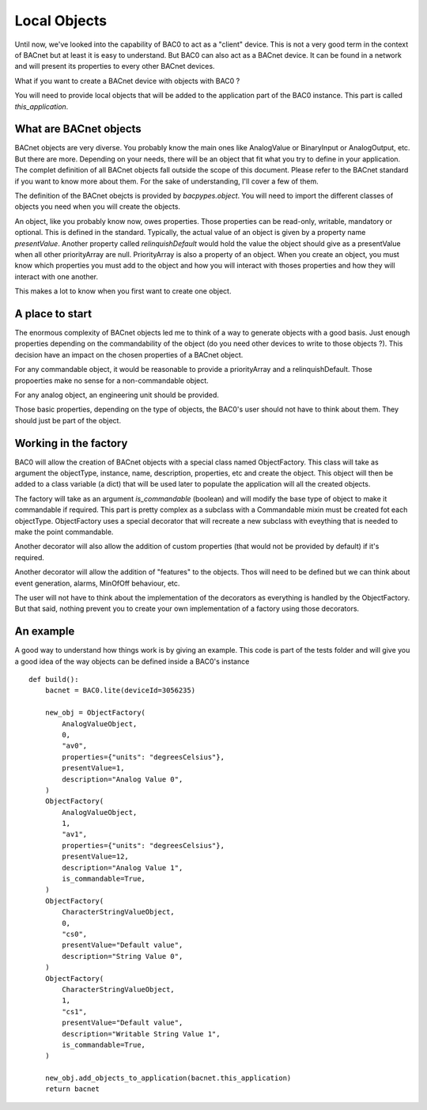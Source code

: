 Local Objects
================

Until now, we've looked into the capability of BAC0 to act as a "client" device. This is not a very
good term in the context of BACnet but at least it is easy to understand. But BAC0 can also act as 
a BACnet device. It can be found in a network and will present its properties to every other BACnet devices.

What if you want to create a BACnet device with objects with BAC0 ?

You will need to provide local objects that will be added to the application part of the BAC0 instance.
This part is called `this_application`.

What are BACnet objects
-------------------------

BACnet objects are very diverse. You probably know the main ones like AnalogValue or BinaryInput or
AnalogOutput, etc.
But there are more. Depending on your needs, there will be an object that fit what you try to define
in your application.
The complet definition of all BACnet objects fall outside the scope of this document. Please refer to
the BACnet standard if you want to know more about them. For the sake of understanding, I'll cover
a few of them.

The definition of the BACnet obejcts is provided by `bacpypes.object`. You will need to import the 
different classes of objects you need when you will create the objects.

An object, like you probably know now, owes properties. Those properties can be read-only, writable,
mandatory or optional. This is defined in the standard. Typically, the actual value of an object is 
given by a property name `presentValue`. Another property called `relinquishDefault` would hold the 
value the object should give as a presentValue when all other priorityArray are null. PriorityArray 
is also a property of an object. When you create an object, you must know which properties you must
add to the object and how you will interact with thoses properties and how they will interact with 
one another.

This makes a lot to know when you first want to create one object.

A place to start
------------------

The enormous complexity of BACnet objects led me to think of a way to generate objects with a good
basis. Just enough properties depending on the commandability of the object (do you need other devices
to write to those objects ?). This decision have an impact on the chosen properties of a BACnet object.

For any commandable object, it would be reasonable to provide a priorityArray and a relinquishDefault.
Those propoerties make no sense for a non-commandable object.

For any analog object, an engineering unit should be provided.

Those basic properties, depending on the type of objects, the BAC0's user should not have to think about
them. They should just be part of the object.

Working in the factory
------------------------

BAC0 will allow the creation of BACnet objects with a special class named ObjectFactory. This class will take
as argument the objectType, instance, name, description, properties, etc and create the object. This object 
will then be added to a class variable (a dict) that will be used later to populate the application will all 
the created objects.

The factory will take as an argument `is_commandable` (boolean) and will modify the base type of object to 
make it commandable if required. This part is pretty complex as a subclass with a Commandable mixin must be
created fot each objectType. ObjectFactory uses a special decorator that will recreate a new subclass with
eveything that is needed to make the point commandable.

Another decorator will also allow the addition of custom properties (that would not be provided by default)
if it's required. 

Another decorator will allow the addition of "features" to the objects. Thos will need to be defined but we 
can think about event generation, alarms, MinOfOff behaviour, etc.

The user will not have to think about the implementation of the decorators as everything is handled by the
ObjectFactory. But that said, nothing prevent you to create your own implementation of a factory using those
decorators.

An example
-----------

A good way to understand how things work is by giving an example. This code is part of the tests folder and
will give you a good idea of the way objects can be defined inside a BAC0's instance ::

    def build():
        bacnet = BAC0.lite(deviceId=3056235)

        new_obj = ObjectFactory(
            AnalogValueObject,
            0,
            "av0",
            properties={"units": "degreesCelsius"},
            presentValue=1,
            description="Analog Value 0",
        )
        ObjectFactory(
            AnalogValueObject,
            1,
            "av1",
            properties={"units": "degreesCelsius"},
            presentValue=12,
            description="Analog Value 1",
            is_commandable=True,
        )
        ObjectFactory(
            CharacterStringValueObject,
            0,
            "cs0",
            presentValue="Default value",
            description="String Value 0",
        )
        ObjectFactory(
            CharacterStringValueObject,
            1,
            "cs1",
            presentValue="Default value",
            description="Writable String Value 1",
            is_commandable=True,
        )

        new_obj.add_objects_to_application(bacnet.this_application)
        return bacnet